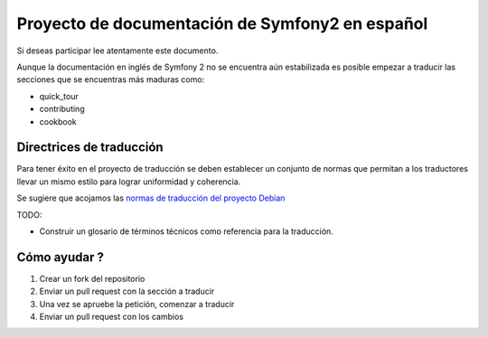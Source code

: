 Proyecto de documentación de Symfony2 en español
================================================

Si deseas participar lee atentamente este documento. 

Aunque la documentación en inglés de Symfony 2 no se encuentra aún 
estabilizada es posible empezar a traducir las secciones que se 
encuentras más maduras como: 

* quick_tour
* contributing
* cookbook

Directrices de traducción
-------------------------
Para tener éxito en el proyecto de traducción se deben establecer un
conjunto de normas que permitan a los traductores llevar un mismo 
estilo para lograr uniformidad y coherencia. 

Se sugiere que acojamos las `normas de traducción del proyecto Debian`_

TODO: 

* Construir un glosario de términos técnicos como referencia para la
  traducción. 

Cómo ayudar ?
-------------

1. Crear un fork del repositorio
2. Enviar un pull request con la sección a traducir
3. Una vez se apruebe la petición, comenzar a traducir
4. Enviar un pull request con los cambios

.. _`normas de traducción del proyecto Debian`: http://www.debian.org/international/spanish/notas
